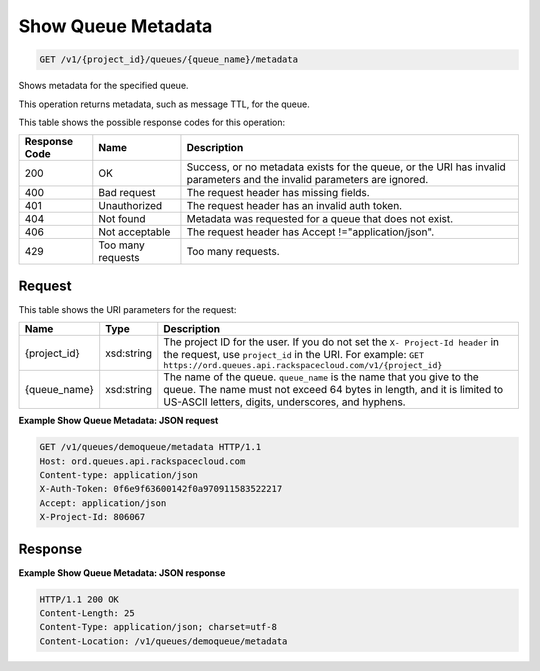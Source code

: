 
.. THIS OUTPUT IS GENERATED FROM THE WADL. DO NOT EDIT.

Show Queue Metadata
~~~~~~~~~~~~~~~~~~~~~~~~~

.. code::

    GET /v1/{project_id}/queues/{queue_name}/metadata

Shows metadata for the specified 				queue.

This operation returns metadata, such as message 				TTL, for the queue.



This table shows the possible response codes for this operation:


+--------------------------+-------------------------+-------------------------+
|Response Code             |Name                     |Description              |
+==========================+=========================+=========================+
|200                       |OK                       |Success, or no metadata  |
|                          |                         |exists for the queue, or |
|                          |                         |the URI has invalid      |
|                          |                         |parameters and the       |
|                          |                         |invalid parameters are   |
|                          |                         |ignored.                 |
+--------------------------+-------------------------+-------------------------+
|400                       |Bad request              |The request header has   |
|                          |                         |missing fields.          |
+--------------------------+-------------------------+-------------------------+
|401                       |Unauthorized             |The request header has   |
|                          |                         |an invalid auth token.   |
+--------------------------+-------------------------+-------------------------+
|404                       |Not found                |Metadata was requested   |
|                          |                         |for a queue that does    |
|                          |                         |not exist.               |
+--------------------------+-------------------------+-------------------------+
|406                       |Not acceptable           |The request header has   |
|                          |                         |Accept                   |
|                          |                         |!="application/json".    |
+--------------------------+-------------------------+-------------------------+
|429                       |Too many requests        |Too many requests.       |
+--------------------------+-------------------------+-------------------------+


Request
^^^^^^^^^^^^^^^^^

This table shows the URI parameters for the request:

+-------------+-----------+------------------------------------------------------------+
|Name         |Type       |Description                                                 |
+=============+===========+============================================================+
|{project_id} |xsd:string |The project ID for the user. If you do not set the ``X-     |
|             |           |Project-Id header`` in the request, use ``project_id`` in   |
|             |           |the URI. For example: ``GET                                 |
|             |           |https://ord.queues.api.rackspacecloud.com/v1/{project_id}`` |
+-------------+-----------+------------------------------------------------------------+
|{queue_name} |xsd:string |The name of the queue. ``queue_name`` is the name that you  |
|             |           |give to the queue. The name must not exceed 64 bytes in     |
|             |           |length, and it is limited to US-ASCII letters, digits,      |
|             |           |underscores, and hyphens.                                   |
+-------------+-----------+------------------------------------------------------------+








**Example Show Queue Metadata: JSON request**


.. code::

    GET /v1/queues/demoqueue/metadata HTTP/1.1
    Host: ord.queues.api.rackspacecloud.com
    Content-type: application/json
    X-Auth-Token: 0f6e9f63600142f0a970911583522217
    Accept: application/json
    X-Project-Id: 806067


Response
^^^^^^^^^^^^^^^^^^





**Example Show Queue Metadata: JSON response**


.. code::

    HTTP/1.1 200 OK
    Content-Length: 25
    Content-Type: application/json; charset=utf-8
    Content-Location: /v1/queues/demoqueue/metadata

